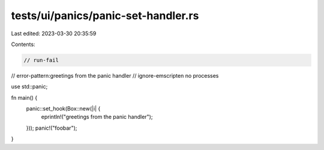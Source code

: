 tests/ui/panics/panic-set-handler.rs
====================================

Last edited: 2023-03-30 20:35:59

Contents:

.. code-block:: rs

    // run-fail
// error-pattern:greetings from the panic handler
// ignore-emscripten no processes

use std::panic;

fn main() {
    panic::set_hook(Box::new(|i| {
        eprintln!("greetings from the panic handler");
    }));
    panic!("foobar");
}


